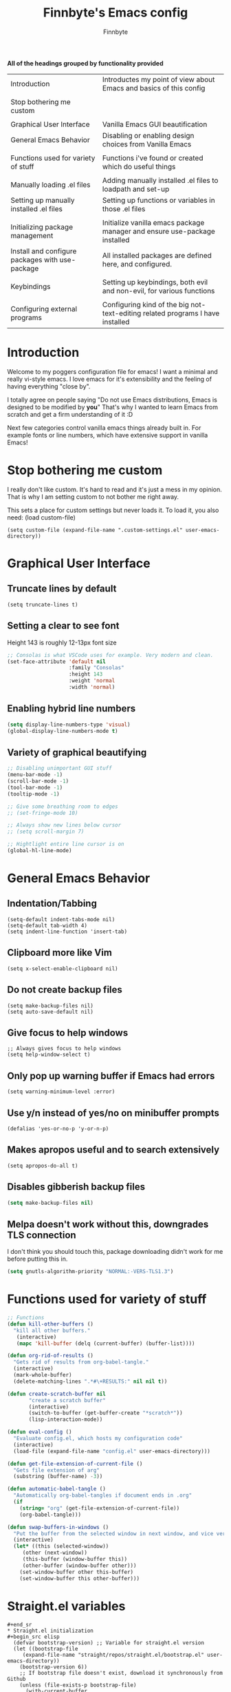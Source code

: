 #+TITLE: Finnbyte's Emacs config
#+AUTHOR: Finnbyte
#+PROPERTY: header-args :tangle config.el 

*All of the headings grouped by functionality provided*
| Introduction                                    | Introductes my point of view about Emacs and basics of this config             |
|                                                 |                                                                                |
| Stop bothering me custom                        |                                                                                |
|                                                 |                                                                                |
| Graphical User Interface                        | Vanilla Emacs GUI beautification                                               |
| General Emacs Behavior                          | Disabling or enabling design choices from Vanilla Emacs                     |
|                                                 |                                                                                |
| Functions used for variety of stuff             | Functions i've found or created which do useful things                         |
|                                                 |                                                                                |
| Manually loading .el files                      | Adding manually installed .el files to loadpath and set-up                     |
| Setting up manually installed .el files         | Setting up functions or variables in those .el files                           |
|                                                 |                                                                                |
| Initializing package management                 | Initialize vanilla emacs package manager and ensure use-package installed      |
| Install and configure packages with use-package | All installed packages are defined here, and configured.                       |
|                                                 |                                                                                |
| Keybindings                                     | Setting up keybindings, both evil and non-evil, for various functions          |
|                                                 |                                                                                |
| Configuring external programs                   | Configuring kind of the big not-text-editing related programs I have installed |

* Introduction

Welcome to my poggers configuration file for emacs!
I want a minimal and really vi-style emacs. I love emacs for
it's extensibility and the feeling of having everything "close by".

I totally agree on people saying "Do not use Emacs distributions, Emacs is designed to be modified by *you*"
That's why I wanted to learn Emacs from scratch and get a firm understanding of it :D

Next few categories control vanilla emacs things already built in.
For example fonts or line numbers, which have extensive support in vanilla Emacs!

* Stop bothering me custom
I really don't like custom. It's hard to read and it's just a mess in my opinion.
That is why I am setting custom to not bother me right away.

This sets a place for custom settings but never loads it. To load it, you also need: (load custom-file)
#+begin_src elisp
(setq custom-file (expand-file-name ".custom-settings.el" user-emacs-directory))
#+end_src

* Graphical User Interface
** Truncate lines by default
#+begin_src elisp 
(setq truncate-lines t)
#+end_src
** Setting a clear to see font
Height 143 is roughly 12-13px font size

#+begin_src emacs-lisp
;; Consolas is what VSCode uses for example. Very modern and clean.
(set-face-attribute 'default nil
                    :family "Consolas"
                    :height 143
                    :weight 'normal
                    :width 'normal)
#+end_src

** Enabling hybrid line numbers
#+begin_src emacs-lisp
(setq display-line-numbers-type 'visual)
(global-display-line-numbers-mode t)
#+end_src
** Variety of graphical beautifying
#+begin_src emacs-lisp
;; Disabling unimportant GUI stuff
(menu-bar-mode -1)
(scroll-bar-mode -1)
(tool-bar-mode -1)
(tooltip-mode -1)

;; Give some breathing room to edges
;; (set-fringe-mode 10)

;; Always show new lines below cursor
;; (setq scroll-margin 7)

;; Hightlight entire line cursor is on
(global-hl-line-mode)
#+end_src       

#+RESULTS:
: t

* General Emacs Behavior
** Indentation/Tabbing
#+begin_src elisp
(setq-default indent-tabs-mode nil)
(setq-default tab-width 4)
(setq indent-line-function 'insert-tab)
#+end_src
** Clipboard more like Vim
#+begin_src elisp 
(setq x-select-enable-clipboard nil)
#+end_src

#+RESULTS:

** Do not create backup files
#+begin_src elisp 
(setq make-backup-files nil)
(setq auto-save-default nil)
#+end_src

** Give focus to help windows
#+begin_src elisp 
;; Always gives focus to help windows
(setq help-window-select t)
#+end_src
** Only pop up warning buffer if Emacs had errors
#+begin_src elisp
(setq warning-minimum-level :error)
#+end_src

#+RESULTS:
: :error

** Use y/n instead of yes/no on minibuffer prompts
#+begin_src  elisp
(defalias 'yes-or-no-p 'y-or-n-p)
#+end_src

** Makes apropos useful and to search extensively
#+begin_src elisp
(setq apropos-do-all t)
#+end_src

#+RESULTS:
: t

** Disables gibberish backup files
#+begin_src emacs-lisp
(setq make-backup-files nil)
#+end_src        

** Melpa doesn't work without this, downgrades TLS connection
I don't think you should touch this, package downloading didn't work for me before putting this in.
#+begin_src emacs-lisp
(setq gnutls-algorithm-priority "NORMAL:-VERS-TLS1.3")
#+end_src       

* Functions used for variety of stuff
#+begin_src emacs-lisp
;; Functions
(defun kill-other-buffers ()
  "kill all other buffers."
   (interactive)
   (mapc 'kill-buffer (delq (current-buffer) (buffer-list))))

(defun org-rid-of-results ()
  "Gets rid of results from org-babel-tangle."
  (interactive)
  (mark-whole-buffer)
  (delete-matching-lines ".*#\+RESULTS:" nil nil t))

(defun create-scratch-buffer nil
       "create a scratch buffer"
       (interactive)
       (switch-to-buffer (get-buffer-create "*scratch*"))
       (lisp-interaction-mode))   

(defun eval-config ()
  "Evaluate config.el, which hosts my configuration code"
  (interactive)
  (load-file (expand-file-name "config.el" user-emacs-directory)))
  
(defun get-file-extension-of-current-file ()
  "Gets file extension of arg"
  (substring (buffer-name) -3))

(defun automatic-babel-tangle ()
  "Automatically org-babel-tangles if document ends in .org"
  (if
    (string= "org" (get-file-extension-of-current-file))
    (org-babel-tangle)))

(defun swap-buffers-in-windows ()
  "Put the buffer from the selected window in next window, and vice versa"
  (interactive)
  (let* ((this (selected-window))
     (other (next-window))
     (this-buffer (window-buffer this))
     (other-buffer (window-buffer other)))
    (set-window-buffer other this-buffer)
    (set-window-buffer this other-buffer)))
#+end_src

* Straight.el variables
#+begin_src elisp 
#+end_sr
* Straight.el initialization
#+begin_src elisp
  (defvar bootstrap-version) ;; Variable for straight.el version
  (let ((bootstrap-file
	 (expand-file-name "straight/repos/straight.el/bootstrap.el" user-emacs-directory))
	(bootstrap-version 6))
    ;; If bootstrap file doesn't exist, download it synchronously from Github
    (unless (file-exists-p bootstrap-file)
      (with-current-buffer
	  (url-retrieve-synchronously
	   "https://raw.githubusercontent.com/radian-software/straight.el/develop/install.el"
	   'silent 'inhibit-cookies)
	(goto-char (point-max))
	(eval-print-last-sexp)))
    (load bootstrap-file nil 'nomessage))

  ;; Install use-package so later packages can also be installed
  (straight-use-package 'use-package)
  (use-package straight
      :custom (straight-use-package-by-default t))
#+end_src
* Install and configure packages with use-package
** Evil
#+begin_src elisp 
(use-package evil
  :init
  ;; These make evil-collection work :D
  (setq evil-want-integration t)
  (setq evil-want-keybinding nil)
  :custom
  (evil-undo-system 'undo-fu)
  :config
  (evil-mode 1))
#+end_src
** Evil-collection
#+begin_src elisp 
;; Evil keybindings for multitude of programs
(use-package evil-collection
  :after evil
  ;; Enables vi-modes in minibuffers, not a fan myself.
  ;; :custom (evil-collection-setup-minibuffer t)
  :config
  (evil-collection-init))
#+end_src
** General (keybinding manager)
#+begin_src elisp 
(use-package general
  :config
  (general-evil-setup))
#+end_src

** Typescript-support
#+begin_src elisp
(use-package typescript-mode)
(use-package flycheck)
(use-package tide
  :init
  (defun setup-tide-mode ()
    (interactive)
    (tide-setup)
    (flycheck-mode +1)
    (setq flycheck-check-syntax-automatically '(save mode-enabled))
    (eldoc-mode +1)
    (tide-hl-identifier-mode +1)
    ;; company is an optional dependency. You have to
    ;; install it separately via package-install
    ;; `M-x package-install [ret] company`
    (company-mode +1))
  (add-hook 'typescript-mode-hook #'setup-tide-mode)
  )
#+end_src
** Making emacs into a hardcore and efficient IDE
#+begin_src emacs-lisp
;; Dired tweaks
;;(use-package dired
;; :custom
;; (dired-kill-when-opening-new-dired-buffer t))

;; Better linear undo/redo
(use-package undo-fu)

;; Make text navigating a lot easier
(use-package ace-jump-mode)

;; Clean modeline
(use-package mood-line
  :config
  (mood-line-mode 1))

;; Languge Server Protocol (programming godsent)
;; I choose eglot over LSP because minimalism
(use-package eglot)

;; Show indentations
(use-package highlight-indent-guides
   :custom
   (highlight-indent-guides-method 'character) 
   :config
   (highlight-indent-guides-mode 1))

;; Sorting M-x results
(use-package flx)

;; Ivy does it all.
(use-package ivy
  :custom
  ;; Setting ivy to be fuzzy
  (ivy-re-builders-alist '((t . ivy--regex-fuzzy)))
  :config
  (ivy-mode))

;; Autocompletion stuff
(use-package counsel)
(use-package company
  :init
  (company-mode))

;; Shows complete keybinds while typing
(use-package which-key
  :custom
  (which-key-popup-type 'minibuffer)
  :config
  (which-key-mode))

;; Shows where cursor goes
(use-package beacon
  :config
  (beacon-mode 1))

;; Efficient dashboard at startup
(use-package dashboard
  :config
  (dashboard-setup-startup-hook))

;; With one keybinding, spawn a temporary shell
(use-package shell-pop
  :custom
  (shell-pop-term-shell "/bin/bash"))

;; Vim Surround but in Emacs
(use-package evil-surround 
  :config
  (global-evil-surround-mode 1))

;; REPL for common lisp (((Going to test SLIME at some point too.)))
(use-package sly)

#+end_src	

** Org-mode
#+begin_src emacs-lisp
(use-package org
  :custom
  (org-startup-indented t)
  (org-startup-folded t)
  ;; Disable pesky confirm on elisp evaluation
  (org-confirm-babel-evaluate nil)
  ;; Source block indentation is wack by default
  (org-src-preserve-indentation nil)
  (org-src-tab-acts-natively t)
  (org-src-strip-leading-and-trailing-blank-lines t)
  (org-edit-src-content-indentation 0)
  :hook (after-save . automatic-babel-tangle))
:config
;; org-babel languages
(org-babel-do-load-languages 'org-babel-load-languages '((python . t)
                                                         (C . t)
                                                         (shell . t)))


;; Unicode bullets instead of stars on headings
(use-package org-bullets
  :config
  (add-hook 'org-mode-hook (lambda () (org-bullets-mode 1))))

;; Evil keybindings for org stuffs
(use-package evil-org
  :after org
  :hook (org-mode . (lambda () evil-org-mode))
  :config
  (require 'evil-org-agenda)
  (evil-org-agenda-set-keys))

#+end_src	

#+RESULTS:
** External programs
#+begin_src emacs-lisp

;; git client
(use-package magit)

;; News reader
(use-package elfeed
  :custom
  ;; Cleaning up $HOME since automatically saves there
  (elfeed-db-directory "~/.emacs.d/elfeed")
  :config
  ;; Set feeds to monitor
  (setq elfeed-feeds
      '("https://www.is.fi/rss/tuoreimmat.xml"
        "https://reddit.com/r/linux.rss")))

;; Getting forecasts in Emacs!
(use-package wttrin
  :config
  (setq wttrin-default-cities '("Turku")))

;; Media player
(use-package emms
  :config
  (emms-minimalistic)
  (emms-default-players)
  :custom
  (emms-info-asynchronously nil))

;; Better terminal emulator than eshell
;; (use-package vterm
;;   :custom
;;   ;; Use bash as default shell
;;   (vterm-shell "/bin/bash")
;;   :pin melpa)
#+end_src

** Misc
This includes games or useful packages which can't be put into other categories.
Also, a ton of random shinanigans and everything else 
#+begin_src elisp 
(use-package all-the-icons
  :if (display-graphic-p))
(use-package try)
;; Integration with Discord (because flexing Emacs is fun!)
(use-package elcord
  :init
  (setq elcord--editor-name "I AM SUPERIOR TO YOU HAHAHA")
  :config
  (elcord-mode)
  :custom
  (elcord-idle-message "Doing something else than coding... lame."))
#+end_src
** Programming languages
*** Golang
#+begin_src elisp 
(use-package go-mode)
#+end_src
*** Lua
#+begin_src elisp 
(use-package lua-mode)
#+end_src
*** Js
#+begin_src elisp
(use-package js2-mode)
(use-package tern)
#+end_src
** Themes
#+begin_src emacs-lisp
(use-package dracula-theme)
(use-package gruvbox-theme)
(use-package doom-themes
        :config
	(setq doom-themes-enable-bold t
	      doom-themes-enable-italics t))

(load-theme 'doom-one t)
#+end_src

** NOT USING - Ido testing xd - NOT USING
Used to test with ido, but decided ivy is more for me.
I'm going to keep my ido settings here though, for future!

These will not be tangled and therefore will never reach my actual config.el file.
#+begin_src elisp :tangle no
(setq ido-enable-flex-matching t)
(setq ido-everywhere t)
(ido-mode 1)
#+end_src

* Keybindings
** Keybindings not related to evil 
With these, my fingers don't have to leave hjkl row on keyboard!
#+begin_src elisp
(general-define-key
  :keymaps 'ivy-minibuffer-map
  "C-j" 'ivy-next-line
  "C-k" 'ivy-previous-line
  "C-l" "RET")

(general-define-key
  :keymaps '(ido-common-completion-map ido-file-dir-completion-map)
  "C-j" 'ido-next-match
  "C-k" 'ido-prev-match)
  
#+end_src

#+RESULTS:

Make text larger with Ctrl + "+" and smaller with Ctrl + "-"
It's a standard present in almost every other text editor, and I just want them so bad in Emacs!
#+begin_src elisp 
(general-define-key
  "C-+" 'text-scale-increase
  "C--" 'text-scale-decrease)
#+end_src

Jump to a word by pressing a character with ace-jump-mode
#+begin_src elisp
(general-define-key
 "C-c SPC" 'ace-jump-mode)
#+end_src

** Evil mode stuffs
*** page up/page down
#+begin_src elisp 
(evil-define-key 'normal 'global (kbd "C-d") 'evil-scroll-down)
(evil-define-key 'normal 'global (kbd "C-S-d") 'evil-scroll-up)
#+end_src
*** undo-fu redo instead of evil's
undo-tree was pretty garbage and undo-redo didn't work expectly.
#+begin_src elisp
(evil-define-key 'normal 'global (kbd "C-r") 'undo-fu-only-redo)
#+end_src

*** Window navigation (C - h|j|k|l)
Normally Ctrl-H would be help menu, but since that's already bound to <spc>H it's ok to do this
#+begin_src elisp 
(general-define-key
  :keymaps '(evil-normal-state-map)
  "C-h" 'evil-window-left
  "C-l" 'evil-window-right
  "C-k" 'evil-window-up
  "C-j" 'evil-window-down)
#+end_src

*** Toggle evil mode on and off
#+begin_src elisp
(define-key global-map (kbd "C-c e") 'evil-mode)
#+end_src

*** Make esc behave like it's supposed to in Vim, quits prompts etc.
#+begin_src elisp
(global-set-key (kbd "<escape>") 'keyboard-escape-quit)
#+end_src

*** OLD - Make sure my personal evil keybinds are never overwritten by anything - OLD
#+begin_src elisp
(defvar my-intercept-mode-map (make-sparse-keymap)
  "High precedence keymap.")

(define-minor-mode my-intercept-mode
  "Global minor mode for higher precedence evil keybindings."
  :global t)

(my-intercept-mode)

(dolist (state '(normal visual insert))
  (evil-make-intercept-map
   ;; NOTE: This requires an evil version from 2018-03-20 or later
   (evil-get-auxiliary-keymap my-intercept-mode-map state t t)
   state))
#+end_src

#+RESULTS:

** <SPC> keybindings 
*** Define categories
#+begin_src elisp
(general-define-key
:states '(normal visual)
:keymaps 'override
:prefix "SPC"
;; Categories
"h" '(help-command :which-key "Help")
"b" '(:ignore t :which-key "Buffers")
"b" '(:ignore t :which-key "Buffers")
"g" '(:ignore t :which-key "Games")
"a" '(:ignore t :which-key "Apps")
"s" '(:ignore t :which-key "Shell")
"f" '(:ignore t :which-key "Files")
"e" '(:ignore t :which-key "Emacs/Elisp")
"o" '(:ignore t :which-key "Org")
#+end_src

*** Define sub-categories
#+begin_src elisp
;; sub-categories
"a m" '(:ignore t :which-key "Math")
"o s" '(:ignore t :which-key "src")
#+end_src

*** Buffers
#+begin_src elisp 
"b s" '(counsel-switch-buffer :which-key "Switch buffers")
"b b" '(ibuffer :which-key "Show buffer list")

"b k" '(kill-this-buffer :which-key "Kill current buffer")

"b n" '(switch-to-next-buffer :which-key "Switch to next buffer")
"b p" '(switch-to-prev-buffer :which-key "Switch to previous buffer")

;; Alternative command for switching (scrolling through) buffers quickly
">" '(switch-to-next-buffer :which-key t)
"<" '(switch-to-prev-buffer :which-key t)
#+end_src
*** Apps
#+begin_src elisp
"a m c" '(calculator :which-key "Simple calculator")
"a m m" '(calc :which-key "Advanced calculator")
#+end_src
*** Games
#+begin_src elisp 
"g s" '(steam-launch :which-key "Launch a game on Steam")
#+end_src

*** Shell
#+begin_src elisp 
"s p" '(shell-pop :which-key "Pop up a shell") 
"s v" '(vterm :which-key "vterm")
"!" '(shell-command :which-key "Shell command")
"\"" '(async-shell-command :which-key "Asynchronous shell command")
#+end_src

*** Files
#+begin_src elisp 
"." '(ido-find-file :which-key "Find file")
"/" '(ido-dired :which-key "Find directory")
"f r" '(counsel-recentf :which-key "Recent files")
"f b" '(bookmark-jump :which-key "Browse bookmarks")
"f s" '(save-buffer :which-key "Save current buffer")

;; Alternative command for bookmarks
"DEL" '(bookmark-jump :which-key "Browse bookmarks")
#+end_src

#+RESULTS:
| save-buffer | :which-key | Save current buffer |

*** Emacs/Elisp
#+begin_src elisp 
"RET" '(eval-defun :which-key "Evaluate expression")
"e b" '(eval-buffer :which-key "Evaluate entire buffer")
"e r" '(eval-region :which-key "Evaluate an region specified with visual-mode")
"e l" '(eval-expression :which-key "Evaluate an elisp expression")
"e e" '(eval-config :which-key "Reload config.el")
#+end_src

*** Org
#+begin_src elisp 
"o i" '(org-insert-structure-template :which-key "Insert org structure template")
"o e" '(org-export-dispatch :which-key "Exports org-document to other fileformat")
"o s e" '(org-edit-src-code :which-key "Edit src-code block")
#+end_src

*** Misc
#+begin_src elisp 
"p" '(counsel-M-x :which-key "M-x"))
#+end_src
